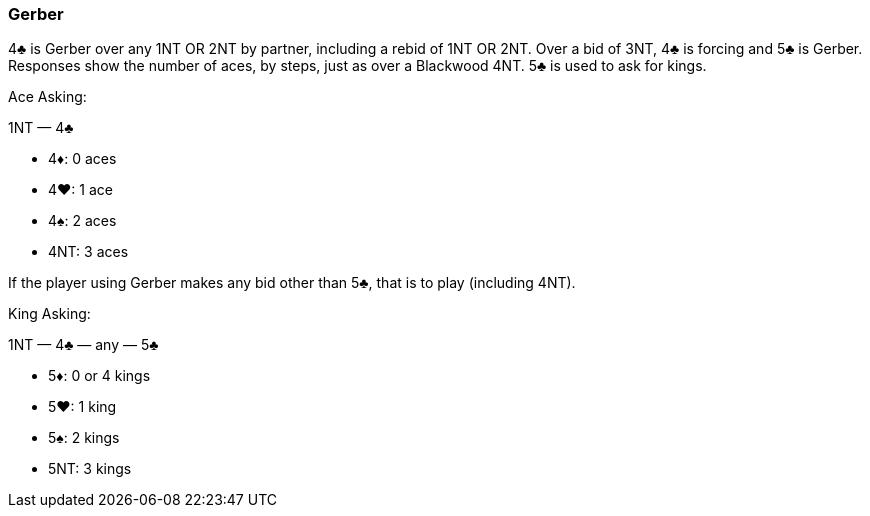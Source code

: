 ### Gerber
4♣ is Gerber over any 1NT OR 2NT by partner, including a rebid of 1NT OR 2NT. 
Over a bid of 3NT, 4♣ is forcing and 5♣ is Gerber.
Responses show the number of aces, by steps, just as over a Blackwood 4NT. 
5♣ is used to ask for kings.

Ace Asking:

1NT — 4♣

 * 4♦: 0 aces
 * 4♥: 1 ace
 * 4♠: 2 aces
 * 4NT: 3 aces

If the player using Gerber makes any bid other than 5♣, that is to play
(including 4NT).

King Asking:

1NT — 4♣ — any — 5♣ 

 * 5♦: 0 or 4 kings
 * 5♥: 1 king
 * 5♠: 2 kings
 * 5NT: 3 kings

